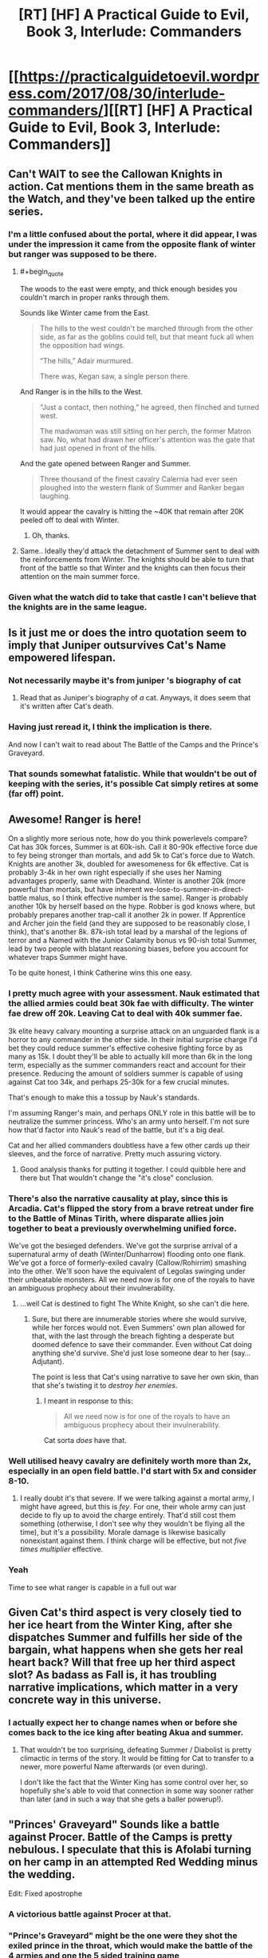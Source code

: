 #+TITLE: [RT] [HF] A Practical Guide to Evil, Book 3, Interlude: Commanders

* [[https://practicalguidetoevil.wordpress.com/2017/08/30/interlude-commanders/][[RT] [HF] A Practical Guide to Evil, Book 3, Interlude: Commanders]]
:PROPERTIES:
:Author: WhiteKnigth
:Score: 55
:DateUnix: 1504069250.0
:END:

** Can't WAIT to see the Callowan Knights in action. Cat mentions them in the same breath as the Watch, and they've been talked up the entire series.
:PROPERTIES:
:Author: 18scsc
:Score: 15
:DateUnix: 1504073093.0
:END:

*** I'm a little confused about the portal, where it did appear, I was under the impression it came from the opposite flank of winter but ranger was supposed to be there.
:PROPERTIES:
:Author: WhiteKnigth
:Score: 1
:DateUnix: 1504098935.0
:END:

**** #+begin_quote
  The woods to the east were empty, and thick enough besides you couldn't march in proper ranks through them.
#+end_quote

Sounds like Winter came from the East.

#+begin_quote
  The hills to the west couldn't be marched through from the other side, as far as the goblins could tell, but that meant fuck all when the opposition had wings.

  “The hills,” Adair murmured.

  There was, Kegan saw, a single person there.
#+end_quote

And Ranger is in the hills to the West.

#+begin_quote
  “Just a contact, then nothing,” he agreed, then flinched and turned west.

  The madwoman was still sitting on her perch, the former Matron saw. No, what had drawn her officer's attention was the gate that had just opened in front of the hills.
#+end_quote

And the gate opened between Ranger and Summer.

#+begin_quote
  Three thousand of the finest cavalry Calernia had ever seen ploughed into the western flank of Summer and Ranker began laughing.
#+end_quote

It would appear the cavalry is hitting the ~40K that remain after 20K peeled off to deal with Winter.
:PROPERTIES:
:Score: 7
:DateUnix: 1504125685.0
:END:

***** Oh, thanks.
:PROPERTIES:
:Author: WhiteKnigth
:Score: 1
:DateUnix: 1504126380.0
:END:


**** Same.. Ideally they'd attack the detachment of Summer sent to deal with the reinforcements from Winter. The knights should be able to turn that front of the battle so that Winter and the knights can then focus their attention on the main summer force.
:PROPERTIES:
:Author: 18scsc
:Score: 1
:DateUnix: 1504101697.0
:END:


*** Given what the watch did to take that castle I can't believe that the knights are in the same league.
:PROPERTIES:
:Author: MoralRelativity
:Score: 1
:DateUnix: 1504177658.0
:END:


** Is it just me or does the intro quotation seem to imply that Juniper outsurvives Cat's Name empowered lifespan.
:PROPERTIES:
:Score: 11
:DateUnix: 1504073352.0
:END:

*** Not necessarily maybe it's from juniper 's biography of cat
:PROPERTIES:
:Author: WhiteKnigth
:Score: 6
:DateUnix: 1504098871.0
:END:

**** Read that as Juniper's biography of /a/ cat. Anyways, it does seem that it's written after Cat's death.
:PROPERTIES:
:Author: Ibbot
:Score: 4
:DateUnix: 1504148493.0
:END:


*** Having just reread it, I think the implication is there.

And now I can't wait to read about The Battle of the Camps and the Prince's Graveyard.
:PROPERTIES:
:Author: MoralRelativity
:Score: 2
:DateUnix: 1504264199.0
:END:


*** That sounds somewhat fatalistic. While that wouldn't be out of keeping with the series, it's possible Cat simply retires at some (far off) point.
:PROPERTIES:
:Author: Rheklr
:Score: 2
:DateUnix: 1504471600.0
:END:


** Awesome! Ranger is here!

On a slightly more serious note, how do you think powerlevels compare? Cat has 30k forces, Summer is at 60k-ish. Call it 80-90k effective force due to fey being stronger than mortals, and add 5k to Cat's force due to Watch. Knights are another 3k, doubled for awesomeness for 6k effective. Cat is probably 3-4k in her own right especially if she uses her Naming advantages properly, same with Deadhand. Winter is another 20k (more powerful than mortals, but have inherent we-lose-to-summer-in-direct-battle malus, so I think effective number is the same). Ranger is probably another 10k by herself based on the hype. Robber is god knows where, but probably prepares another trap-call it another 2k in power. If Apprentice and Archer join the field (and they are supposed to be reasonably close, I think), that's another 8k. 87k-ish total lead by a marshal of the legions of terror and a Named with the Junior Calamity bonus vs 90-ish total Summer, lead by two people with blatant reasoning biases, before you account for whatever traps Summer might have.

To be quite honest, I think Catherine wins this one easy.
:PROPERTIES:
:Author: melmonella
:Score: 8
:DateUnix: 1504091445.0
:END:

*** I pretty much agree with your assessment. Nauk estimated that the allied armies could beat 30k fae with difficulty. The winter fae drew off 20k. Leaving Cat to deal with 40k summer fae.

3k elite heavy calvary mounting a surprise attack on an unguarded flank is a horror to any commander in the other side. In their initial surprise charge I'd bet they could reduce summer's effective cohesive fighting force by as many as 15k. I doubt they'll be able to actually kill more than 6k in the long term, especially as the summer commanders react and account for their presence. Reducing the amount of soldiers summer is capable of using against Cat too 34k, and perhaps 25-30k for a few crucial minutes.

That's enough to make this a tossup by Nauk's standards.

I'm assuming Ranger's main, and perhaps ONLY role in this battle will be to neutralize the summer princess. Who's an army unto herself. I'm not sure how that'd factor into Nauk's read of the battle, but it's a big deal.

Cat and her allied commanders doubtless have a few other cards up their sleeves, and the force of narrative. Pretty much assuring victory.
:PROPERTIES:
:Author: 18scsc
:Score: 12
:DateUnix: 1504101259.0
:END:

**** Good analysis thanks for putting it together. I could quibble here and there but That wouldn't change the "it's close" conclusion.
:PROPERTIES:
:Author: MoralRelativity
:Score: 1
:DateUnix: 1504264483.0
:END:


*** There's also the narrative causality at play, since this is Arcadia. Cat's flipped the story from a brave retreat under fire to the Battle of Minas Tirith, where disparate allies join together to beat a previously overwhelming unified force.

We've got the besieged defenders. We've got the surprise arrival of a supernatural army of death (Winter/Dunharrow) flooding onto one flank. We've got a force of formerly-exiled cavalry (Callow/Rohirrim) smashing into the other. We'll soon have the equivalent of Legolas swinging under their unbeatable monsters. All we need now is for one of the royals to have an ambiguous prophecy about their invulnerability.
:PROPERTIES:
:Author: GeeJo
:Score: 5
:DateUnix: 1504344573.0
:END:

**** ...well Cat is destined to fight The White Knight, so she can't die here.
:PROPERTIES:
:Author: melmonella
:Score: 2
:DateUnix: 1504349801.0
:END:

***** Sure, but there are innumerable stories where she would survive, while her forces would not. Even Summers' own plan allowed for that, with the last through the breach fighting a desperate but doomed defence to save their commander. Even without Cat doing anything she'd survive. She'd just lose someone dear to her (say...Adjutant).

The point is less that Cat's using narrative to save her own skin, than that she's twisting it to /destroy her enemies/.
:PROPERTIES:
:Author: GeeJo
:Score: 2
:DateUnix: 1504376844.0
:END:

****** I meant in response to this:

#+begin_quote
  All we need now is for one of the royals to have an ambiguous prophecy about their invulnerability.
#+end_quote

Cat sorta /does/ have that.
:PROPERTIES:
:Author: melmonella
:Score: 2
:DateUnix: 1504384305.0
:END:


*** Well utilised heavy cavalry are definitely worth more than 2x, especially in an open field battle. I'd start with 5x and consider 8-10.
:PROPERTIES:
:Author: Anderkent
:Score: 3
:DateUnix: 1504092834.0
:END:

**** I really doubt it's that severe. If we were talking against a mortal army, I might have agreed, but this is /fey/. For one, their whole army can just decide to fly up to avoid the charge entirely. That'd still cost them something (otherwise, I don't see why they wouldn't be flying all the time), but it's a possibility. Morale damage is likewise basically nonexistant against them. I think charge will be effective, but not /five times multiplier/ effective.
:PROPERTIES:
:Author: melmonella
:Score: 3
:DateUnix: 1504135026.0
:END:


*** Yeah

Time to see what ranger is capable in a full out war
:PROPERTIES:
:Author: WhiteKnigth
:Score: 2
:DateUnix: 1504098806.0
:END:


** Given Cat's third aspect is very closely tied to her ice heart from the Winter King, after she dispatches Summer and fulfills her side of the bargain, what happens when she gets her real heart back? Will that free up her third aspect slot? As badass as Fall is, it has troubling narrative implications, which matter in a very concrete way in this universe.
:PROPERTIES:
:Author: beardedrabbit
:Score: 6
:DateUnix: 1504096959.0
:END:

*** I actually expect her to change names when or before she comes back to the ice king after beating Akua and summer.
:PROPERTIES:
:Author: WhiteKnigth
:Score: 11
:DateUnix: 1504098481.0
:END:

**** That wouldn't be too surprising, defeating Summer / Diabolist is pretty climactic in terms of the story. It would be fitting for Cat to transfer to a newer, more powerful Name afterwards (or even during).

I don't like the fact that the Winter King has some control over her, so hopefully she's able to void that connection in some way sooner rather than later (and in such a way that she gets a baller powerup!).
:PROPERTIES:
:Author: beardedrabbit
:Score: 4
:DateUnix: 1504104975.0
:END:


** "Princes' Graveyard" Sounds like a battle against Procer. Battle of the Camps is pretty nebulous. I speculate that this is Afolabi turning on her camp in an attempted Red Wedding minus the wedding.

Edit: Fixed apostrophe
:PROPERTIES:
:Score: 7
:DateUnix: 1504117553.0
:END:

*** A victorious battle against Procer at that.
:PROPERTIES:
:Author: melmonella
:Score: 2
:DateUnix: 1504135061.0
:END:


*** "Prince's Graveyard" might be the one were they shot the exiled prince in the throat, which would make the battle of the 4 armies and one the 5 sided training game

For that interpretation the battle of the camps would already have been fought, and i'm not sure which one it would be. Defending marchford or the assault of Liese don't really match.

Alternatively, the current battle is the battle of 4 armies and one. But we have Winter, Alfobi's army, Rankers army, Kegan's army, the knights and summer. That's 6, not 5. Unless we count Kegan, ranker and alfobi's army as one, and there's another ambush upcoming
:PROPERTIES:
:Author: Oaden
:Score: 2
:DateUnix: 1504184897.0
:END:

**** #+begin_quote
  When historians try to pin down Foundling's methods they point to the Battle of the Camps or the Princes' Graveyard, but those came later.
#+end_quote

It's pretty clear we haven't seen "Princes' Graveyard" yet. Also the placement of the apostrophe is relevant here(which I messed up in transcribing the quote); "Prince's Graveyard" implies a singular prince while "Princes' Graveyard" implies a graveyard belonging to multiple princes.

#+begin_quote
  4 armies and one
#+end_quote

The definition that I'm following is the four armies are:\\
* Legions of Terror (Alfobi, Cat, and Ranker)\\
* Winter\\
* Summer\\
* "Callowan" (Deoraithe, Knights of the Broken Bell)

And the "One" is Ranger in the hills.

Edit: Alternatively, the Knights are part of the Legions of Terror (that what their official status is anyway) and the Deoraithe are their own Army. I lean towards the previous interpretation myself. However, you're right there is room in the story for another army if you have all armies under Cat's direct chain command(Alfobi, Cat, and Ranker, Knights) or embedded (Deoraithe) as one Army and only have Winter, Summer, and Ranger left. It'll be interesting to see what happens next.
:PROPERTIES:
:Score: 5
:DateUnix: 1504185855.0
:END:

***** You're right, we haven't seen any battle that killed multiple princes.

i hadn't considered assigning Ranger as the "One", on one hand it kinda fits, on the other, i don't think Cat would risk trying to get Ranger to do anything for her. Meaning she is here uninvited. Which means her plan doesn't feature Ranger.

If Ranger were to do anything in this battle, it be taking out the princess. But if Cat's plan doesn't feature Ranger, then she would have her own plan for taking down the princess. (Though maybe she fucked up and Ranger bails her out. Akua also underestimated the princess)
:PROPERTIES:
:Author: Oaden
:Score: 1
:DateUnix: 1504187337.0
:END:

****** I saw speculation on the story page that Cat offered Ranger the Summer Princess's eye to complete her set. However, I think it is actually the Prince's hand that was offered (like literally his hand, not a marriage proposal). She has Winter Prince of Nightfall's eye (who's conveniently in this battle) so I think this is a ripe narrative connection.

#+begin_quote
  “Speaking of that,” Foundling said, popping her neck with a gruesome cracking sound. “If you want to avoid me beating you like a rented mule it's not too late to make peace. I'll need hostages and reparations, of course, but you can still get away with losing only a hand.”\\
  “Did you think we wouldn't notice the Prince of Nightfall's stench wafting from the woods?”\\
  At their head a one-eyed man rode a horse of shadows, the spear in his hand glinting of murder.
#+end_quote
:PROPERTIES:
:Score: 2
:DateUnix: 1504191211.0
:END:

******* Would be a weird ass offer though, can't exactly use a hand as jewelry. And Ranger would probably be able to just waltz into the realm of summer and get it herself whenever she fancied, given that she wanders into the realm of winter every year to grab the eye. Which i suppose is a bit of my problem with Ranger being her at Cat's behest. Cat can't offer anything that Ranger can't just go fetch herself whenever she fancied.

The only thing Ranger seems to care about is entertainment. (Which she seems to be getting now)
:PROPERTIES:
:Author: Oaden
:Score: 3
:DateUnix: 1504191735.0
:END:

******** I don't see why Cat would need to bring Ranger herself or include her in her original plan. Originally she thought there would be less than 30k Summer. Now there is 60k but Ranger also came by. Two surprises balance out.
:PROPERTIES:
:Author: melmonella
:Score: 2
:DateUnix: 1504259171.0
:END:


******* I was assuming the hand was referring to the traditional story of cutting off a hand for theft. I don't think it'll be jewelry related, but the theft angle doesn't really fit the Acadia narrative angle for a leader's consequence for a failed invasion.
:PROPERTIES:
:Author: Fellan607
:Score: 2
:DateUnix: 1504310691.0
:END:


** Hmm. Now that I think about it, do we know of anything preventing a person with a Villain Name from taking a Heroic Role?
:PROPERTIES:
:Author: melmonella
:Score: 4
:DateUnix: 1504092492.0
:END:

*** Squire is a neutral name. Were Cat so inclined (i.e. not the kind of girl to give Taylor Hebert pause) she could probably call upon the white light instead of shadow.
:PROPERTIES:
:Author: everything-narrative
:Score: 12
:DateUnix: 1504096180.0
:END:

**** I agree, I'm one of the supporters that Cat will transcend into another neutral name or even a hero name but keep kicking both sides ass
:PROPERTIES:
:Author: WhiteKnigth
:Score: 5
:DateUnix: 1504098691.0
:END:

***** Seems to me there's actually grounds for several categories of names: clackling maniac villain (Diabolist, most Dread Emps), neutrally benevolent (Ranger, Archer), antihero (Lone Star, Thief), hero mcheropants (Whity &co.), and last but most prominent: the pragmacists (Calamities, Cat)
:PROPERTIES:
:Author: everything-narrative
:Score: 5
:DateUnix: 1504175182.0
:END:


**** Wasn't talking about Cat in particular. Calamities have a very heavy resemblance to a Heroic party, for example-can their sucess be explained by them taking up Heroic Roles as Villains?
:PROPERTIES:
:Author: melmonella
:Score: 5
:DateUnix: 1504127280.0
:END:

***** Very possibly.

Amadeus and Alaya want for the cycle of violence to end. Wekesa wants nothing more than to further magic. Sabah wants to protect her friends. Ranger wants to become the strongest there is. Eudokia wants(?) to establish a working bureaucracy.

All in all, a fairly heroic bunch!
:PROPERTIES:
:Author: everything-narrative
:Score: 3
:DateUnix: 1504177892.0
:END:


**** Ranger also appears to be a neutral name.
:PROPERTIES:
:Author: aeschenkarnos
:Score: 2
:DateUnix: 1504139867.0
:END:


** Is Warlock using his husband to spy on Daoine?
:PROPERTIES:
:Author: cupofcyanide
:Score: 4
:DateUnix: 1504097901.0
:END:

*** I'm not sure, I did not even understood Tik mention on ranker pov
:PROPERTIES:
:Author: WhiteKnigth
:Score: 1
:DateUnix: 1504098587.0
:END:

**** Reread the passage. It was Ranker, not Kegan, which makes way more sense. Makes you wonder if Warlock and Ranker are close.
:PROPERTIES:
:Author: cupofcyanide
:Score: 5
:DateUnix: 1504099763.0
:END:

***** I Think so, otherwise she wouldn't been using his real name.
:PROPERTIES:
:Author: WhiteKnigth
:Score: 2
:DateUnix: 1504104674.0
:END:


** I love the way that initial quote from Juniper gives away the names of some of Cats coming battles.

Something to look forward to.
:PROPERTIES:
:Author: MoralRelativity
:Score: 2
:DateUnix: 1504177738.0
:END:


** #+begin_quote
  We are going to die, Kegan realized with crystal-clear clarity. We are going to die because whatever the Carrion Lord did to teach this child broke her mind.
#+end_quote

I know this came out a month ago but Jesus Christ this almost made me laugh out loud in a climate change seminar
:PROPERTIES:
:Author: Ardvarkeating101
:Score: 2
:DateUnix: 1509067648.0
:END:
